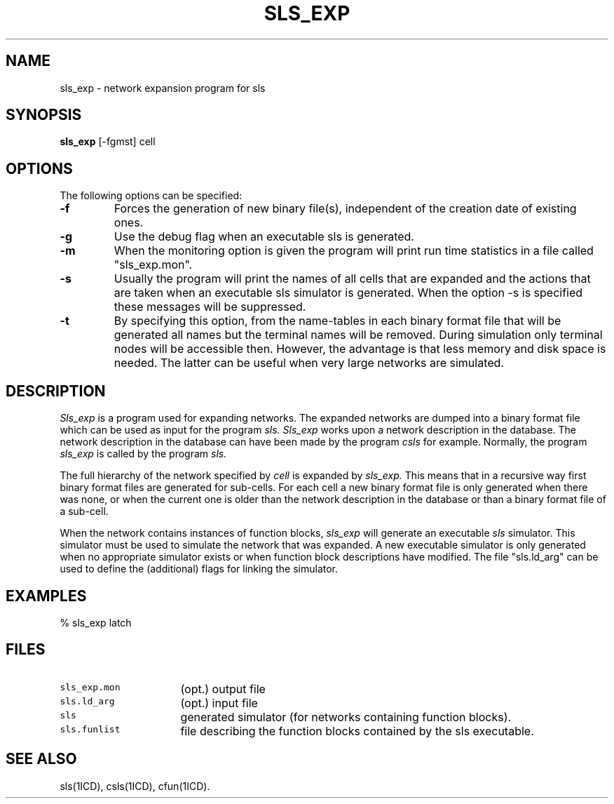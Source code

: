 .TH SLS_EXP 1ICD "User Commands"
.UC 4
.SH NAME
sls_exp - network expansion program for sls
.SH SYNOPSIS
.B sls_exp
[-fgmst] cell
.SH OPTIONS
The following options can be specified:
.TP
.B -f
Forces the generation of new binary file(s), independent of the creation
date of existing ones.
.TP
.B -g
Use the debug flag when an executable sls is generated.
.TP
.B -m
When the monitoring option is given the program will print run time
statistics in a file called "sls_exp.mon".
.TP
.B -s
Usually the program will print the names of all cells that are expanded
and the actions that are taken when an executable sls simulator is generated.
When the option -s is specified these messages will be suppressed.
.TP
.B -t
By specifying this option, from the name-tables in each binary format file
that will be generated
all names but the terminal names will be removed.
During simulation
only terminal nodes will be accessible then.
However, the advantage is that
less memory and disk space is needed.
The latter can be useful when very large networks are simulated.
.SH DESCRIPTION
.I Sls_exp
is a program used for expanding networks.
The expanded networks are dumped into a binary format file
which can be used as input for the program
.I sls.
.I Sls_exp
works upon a network description in the database.
The network description in the database can have been made
by the program
.I csls
for example.
Normally, the program
.I sls_exp
is called by the
program
.I sls.
.PP
The full hierarchy of the network specified by \fIcell\fP is expanded by
.I sls_exp.
This means that in a recursive way first binary format files
are generated for sub-cells.
For each cell a new binary format file is only generated
when there was none, or when
the current one is older than the network description in the database
or than a binary format file of a sub-cell.
.PP
When the network contains instances of function blocks,
.I sls_exp
will generate
an executable
.I sls
simulator.
This simulator must be used to simulate the network that
was expanded.
A new executable simulator is only generated when
no appropriate simulator exists
or when function block descriptions have modified.
The file "sls.ld_arg"
can be used to define the (additional) flags for linking the simulator.
.SH EXAMPLES
% sls_exp latch
.AU "A.J. van Genderen"
.SH FILES
.TP 16
\fCsls_exp.mon\fP
(opt.) output file
.TP
\fCsls.ld_arg\fP
(opt.) input file
.TP
\fCsls\fP
generated simulator (for networks containing function blocks).
.TP
\fCsls.funlist\fP
file describing the function blocks contained by the sls executable.
.SH SEE ALSO
sls(1ICD),
csls(1ICD),
cfun(1ICD).
